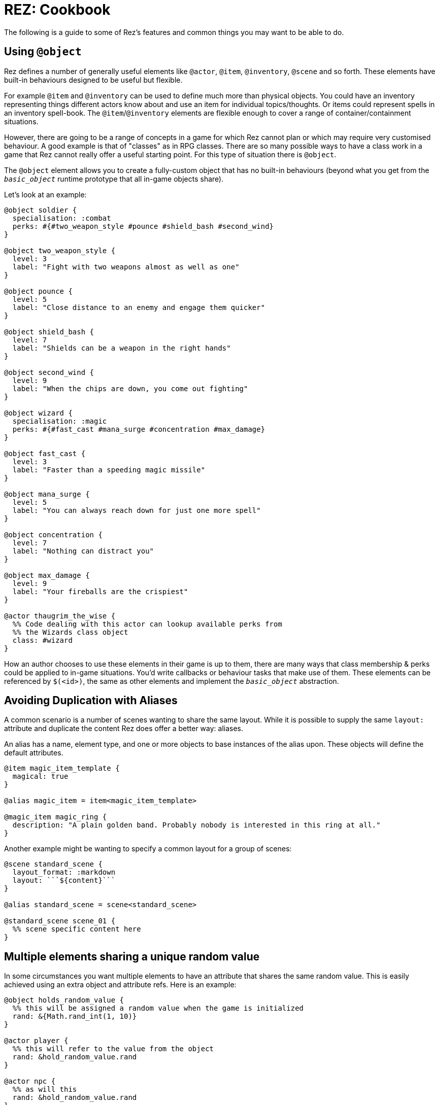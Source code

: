 = REZ: Cookbook

The following is a guide to some of Rez's features and common things you may want to be able to do.

== Using `@object`

Rez defines a number of generally useful elements like `@actor`, `@item`, `@inventory`, `@scene` and so forth. These elements have built-in behaviours designed to be useful but flexible.

For example `@item` and `@inventory` can be used to define much more than physical objects. You could have an inventory representing things different actors know about and use an item for individual topics/thoughts. Or items could represent spells in an inventory spell-book. The `@item`/`@inventory` elements are flexible enough to cover a range of container/containment situations.

However, there are going to be a range of concepts in a game for which Rez cannot plan or which may require very customised behaviour. A good example is that of "classes" as in RPG classes. There are so many possible ways to have a class work in a game that Rez cannot really offer a useful starting point. For this type of situation there is `@object`.

The `@object` element allows you to create a fully-custom object that has no built-in behaviours (beyond what you get from the `__basic_object__` runtime prototype that all in-game objects share).

Let's look at an example:

....
@object soldier {
  specialisation: :combat
  perks: #{#two_weapon_style #pounce #shield_bash #second_wind}
}

@object two_weapon_style {
  level: 3
  label: "Fight with two weapons almost as well as one"
}

@object pounce {
  level: 5
  label: "Close distance to an enemy and engage them quicker"
}

@object shield_bash {
  level: 7
  label: "Shields can be a weapon in the right hands"
}

@object second_wind {
  level: 9
  label: "When the chips are down, you come out fighting"
}

@object wizard {
  specialisation: :magic
  perks: #{#fast_cast #mana_surge #concentration #max_damage}
}

@object fast_cast {
  level: 3
  label: "Faster than a speeding magic missile"
}

@object mana_surge {
  level: 5
  label: "You can always reach down for just one more spell"
}

@object concentration {
  level: 7
  label: "Nothing can distract you"
}

@object max_damage {
  level: 9
  label: "Your fireballs are the crispiest"
}

@actor thaugrim_the_wise {
  %% Code dealing with this actor can lookup available perks from
  %% the Wizards class object
  class: #wizard
}
....

How an author chooses to use these elements in their game is up to them, there are many ways that class membership & perks could be applied to in-game situations. You'd write callbacks or behaviour tasks that make use of them. These elements can be referenced by `$(<id>)`, the same as other elements and implement the `__basic_object__` abstraction.

== Avoiding Duplication with Aliases

A common scenario is a number of scenes wanting to share the same layout. While it is possible to supply the same `layout:` attribute and duplicate the content Rez does offer a better way: aliases.

An alias has a name, element type, and one or more objects to base instances of the alias upon. These objects will define the default attributes.

....
@item magic_item_template {
  magical: true
}

@alias magic_item = item<magic_item_template>

@magic_item magic_ring {
  description: "A plain golden band. Probably nobody is interested in this ring at all."
}
....

Another example might be wanting to specify a common layout for a group of scenes:

....
@scene standard_scene {
  layout_format: :markdown
  layout: ```${content}```
}

@alias standard_scene = scene<standard_scene>

@standard_scene scene_01 {
  %% scene specific content here
}
....

== Multiple elements sharing a unique random value

In some circumstances you want multiple elements to have an attribute that shares the same random value. This is easily achieved using an extra object and attribute refs. Here is an example:

....
@object holds_random_value {
  %% this will be assigned a random value when the game is initialized
  rand: &{Math.rand_int(1, 10)}
}

@actor player {
  %% this will refer to the value from the object
  rand: &hold_random_value.rand
}

@actor npc {
  %% as will this
  rand: &hold_random_value.rand
}
....

Note that you can change the value, but only in the object that holds it.

== Using Decisions

`RezDecision` is an object that doesn't have an element. You create them when you want code (or perhaps users) to make a yes/no decision.

You can use a decision like this:

....
const decision = new RezDecision("Include Adult themes", {info: "Toggle this on to include themes of sex & violence that might not be suitable for all. Leave it off for a family friendly experience."});
decision.default_no();
some_function_making_the_decision(decision);
if(decision.result) {
  // do something
} else {
  // do something else
}
....

In this case the `some_function_making_the_decision(decision)` is expected to call either `decision.yes()` or `decision.no("reason")` before returning. In most cases you will be passing a decision to a script. In this case if neither function gets called the decision will default to 'no' (`false`). If we had used `decision.default_yes()` it would work the other way around.

You can pass data into a decision either through the second argument to `new RezDecision()` or using the `setData(key, value)` API. After receiving a decision you can use the `data()` API to retrieve data. This way the callee can pass other information back with the decision.

== Linking to things

The current scene will render its card which can include links to render other cards and other scenes. This is done by specifying either a card or scene id in a link.

If the id is of a card then the new card will be rendered as part of the layout of the existing scene. Depending on the scenes layout mode it will either replace the content of the previous card, or be appended to it.

If the id is of a scene then a transition to the new scene will be started.

== Static Links

A static link is always embedded and points directly at a card or scene. It is equivalent to a Twine passage link and has the same syntax as follows:

....
[[Main Street]]
....

This will embed a link to load a card with the id `main_street` and is syntactic sugar for writing:

....
[[Main Street|main_street]]
....

If no id is included the link text is converted into lower case and spacres are replaced with underscores, so "Main Street" becomes "main_street".

== Event Links

Somes you want to do more than simply link to another card and event links are how you can do that. You write an event link as:

....
[[Title|*event]]
....

e.g.

....
[[Roll the dice|*roll]]
....

This creates a link that will attempt to find an `on_roll` event handler attribute in the current card. If one is found it will be called and can decide how to respond to the event. Event handlers are expected to return an object.

....
on_roll: (card, evt) => {
  ...
  return {
    card: "after_roll"
  };
}
....

In this case the handler, after doing its work, plays the card `#after_roll``.

== Dynamic Links

Sometimes you want more control over whether links are displayed at all, can be clicked, and what text they present. For example an option may be disabled with a message that informs the player why they can't take that action at present. Or hidden because it doesn't make sense yet.

Rez supports dynamic links that give you this level of control. For example if you write:

....
[[*main_street]]
....

Rez will look for a `main_street` script attribute of the card and will call that script to determine whether a link should be displayed, what the text of the link should be, and whether the player can click it or not, and even what happens when they do.

The options are:

* **allow** which will display the link and point to the id of a card or scene to load if the player clicks it.
* **deny** which will present the link text but disable the link so that it cannot be selected.
* **hide** which will return empty text so that no link is presented at all

Example

....
@card side_street {
  main_street: (choice) => {
    if choice.game.is("dark") {
      choice.deny("You can't see a thing, maybe use your flashlight or a match.");
    } else {
      choice.allow("Head to Main st.", "main_street");
    }
  }
}
....

You can also take over what happens when a link is clicked:

....
@card side_street {
  on_main_street: (game, evt) => {
    // do what you want here
  }
}
....

== Forms and Inputs

Rez has built in support for forms and inputs that is enabled by adding `rez-live` to the `<form>` or `<input>` tag. For example to process a form when it is submitted:

  <form name="foo" rez-live>
    …
  </form>

When this form is submitted a handler `on_foo` will be invoked on the `Card` that contains the form.

Alternatively if you just want an input that is "live" you can use:

<input id="…" rez-live … />

Whenever the input generates an event (e.g. the user changes the value of the field) a corresponding handler will be called on the enclosing Card:

....
on_input: (game, evt) => {
  // do something with evt.input
}
....

The potential uses for this are endless but typically you will either be updating a stored value or triggering a new scene/interlude.

== Switching Scenes

There are two ways to change the scene:

A scene switch is where we move from one scene to another as part of the narrative flow of the game.

A scene interlude is where we suspend the current scene and temporarily switch to another scene before resuming the original scene. Scenes are held in a stack so we can also interlude from an interlude but always with the ability to backtrack to the original scene.

Rez provides three filters to create these links, `scene_switch`, `scene_interlude`, and `scene_resume`:

....
${card | scene_shift: <scene-id>, 'Title'}
${card | scene_interlude: <scene-id>, 'Title'}
${card | scene_resume: 'Title'}
....

with the respective shorthand syntaxes:

....
[[Title|>scene_id]] # Switches to a new scene
[[Title|!scene_id]] # Creates an interlude to the new scene
....

Alternatively you can use Scene API to resume after an iterlude.

== Asset Management

Rez has built in support for assets including images, sounds, and movie files.
You specify the assets you want to use in your source file.

....
@asset frobzz_1 {
  tags: #[:background]
  file_name: "scary_dungeon.jpg"
end
....

Rez will automatically copy asset files into the games distribution folder.

Rez provides a filter to generate references to the asset file in the distribution folder:

....
${asset_id | asset_path}
${asset_id | asset_tag}
....

to generate appropriate markup to embed the asset into the game. Rez assets auto-detect the MIME type of the asset file and generate the appropriate HTML tag for the asset.

=== Using your own prototypes

The bult in Rez prototype objects are pretty flexible but you may want to replace one of them with your own object. You can do this using the `$js_ctor` attribute on any object.

....
@actor kaspar_gutman {
  $js_ctor: "Gutman"
  name: "Kaspar Gutman"
  villain: true
end
....

Now, instead of using the `RezActor()` constructor function the initialization code will look for a `Gutman()` constructor function. Constructor functions are passed the id (in this case `kaspar_gutman`) and a map of attributes.

It is advisable to base your object on the object you are replacing.

=== Procedural Generation

Procedural generation is about content that is created at run-time and Rez has good support for this through it's `copyAssigningId()` and `copyWithAutoId()` methods in `basic_object`

Rez supports the idea that you will create 'template' elements that are designed to be copied and modified to create something new. You do this by applying the `$template` attribute to it and then calling the appropriate copy method.

Although most objects support copying, by specifying `$template: true` you will suppress some of Rez's automatic initialization. This means that the copy will get its own initialization.

....
@actor basic_npc {
  $template: true
end
....
